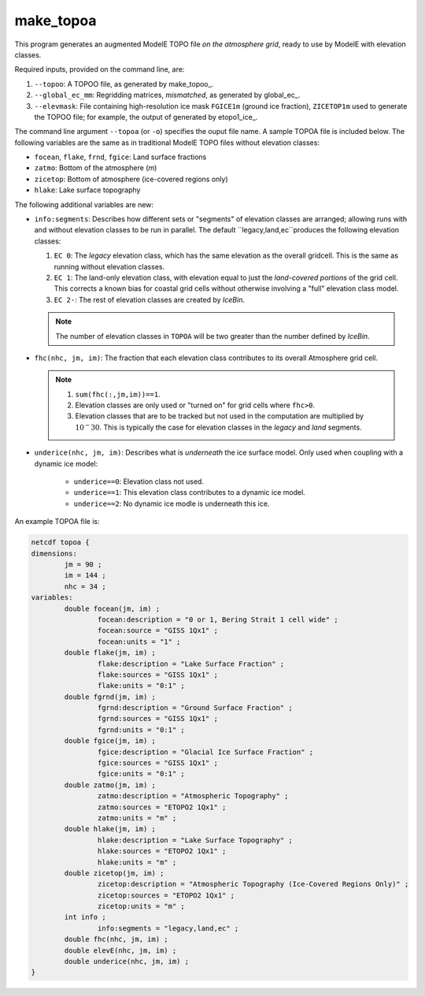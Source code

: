 .. _make_topoa

make_topoa
==========

This program generates an augmented ModelE TOPO file *on the
atmosphere grid*, ready to use by ModelE with elevation classes.

Required inputs, provided on the command line, are:

#. ``--topoo``: A TOPOO file, as generated by make_topoo_.

#. ``--global_ec_mm``: Regridding matrices, *mismatched*, as generated
   by global_ec_.

#. ``--elevmask``: File containing high-resolution ice mask
   ``FGICE1m`` (ground ice fraction), ``ZICETOP1m`` used to generate
   the TOPOO file; for example, the output of generated by
   etopo1_ice_.

The command line argument ``--topoa`` (or ``-o``) specifies the ouput
file name.  A sample TOPOA file is included below.  The following
variables are the same as in traditional ModelE TOPO files without
elevation classes:

* ``focean``, ``flake``, ``frnd``, ``fgice``: Land surface fractions
* ``zatmo``: Bottom of the atmosphere (*m*)
* ``zicetop``: Bottom of atmosphere (ice-covered regions only)
* ``hlake``: Lake surface topography

The following additional variables are new:

* ``info:segments``: Describes how different sets or "segments" of
  elevation classes are arranged; allowing runs with and without
  elevation classes to be run in parallel.  The default
  ``legacy,land,ec``produces the following elevation classes:

  #. ``EC 0``: The *legacy* elevation class, which has the same
     elevation as the overall gridcell.  This is the same as running
     without elevation classes.
  #. ``EC 1``: The land-only elevation class, with elevation equal to
     just the *land-covered portions* of the grid cell.  This corrects
     a known bias for coastal grid cells without otherwise involving a
     "full" elevation class model.
  #. ``EC 2-``: The rest of elevation classes are created by *IceBin*.

  .. note::

     The number of elevation classes in ``TOPOA`` will be two greater
     than the number defined by *IceBin*.

* ``fhc(nhc, jm, im)``: The fraction that each elevation class
  contributes to its overall Atmosphere grid cell.

  .. note::
     #. ``sum(fhc(:,jm,im))==1``.
     #. Elevation classes are only used or "turned on" for grid cells
        where ``fhc>0``.
     #. Elevation classes that are to be tracked but not used in the
        computation are multiplied by :math:`10^-30`.  This is
        typically the case for elevation classes in the *legacy* and
        *land* segments.

* ``underice(nhc, jm, im)``: Describes what is *underneath* the ice
  surface model.  Only used when coupling with a dynamic ice model:
   * ``underice==0``: Elevation class not used.
   * ``underice==1``: This elevation class contributes to a dynamic ice model.
   * ``underice==2``: No dynamic ice modle is underneath this ice.

An example TOPOA file is:

.. code-block:: none

   netcdf topoa {
   dimensions:
           jm = 90 ;
           im = 144 ;
           nhc = 34 ;
   variables:
           double focean(jm, im) ;
                   focean:description = "0 or 1, Bering Strait 1 cell wide" ;
                   focean:source = "GISS 1Qx1" ;
                   focean:units = "1" ;
           double flake(jm, im) ;
                   flake:description = "Lake Surface Fraction" ;
                   flake:sources = "GISS 1Qx1" ;
                   flake:units = "0:1" ;
           double fgrnd(jm, im) ;
                   fgrnd:description = "Ground Surface Fraction" ;
                   fgrnd:sources = "GISS 1Qx1" ;
                   fgrnd:units = "0:1" ;
           double fgice(jm, im) ;
                   fgice:description = "Glacial Ice Surface Fraction" ;
                   fgice:sources = "GISS 1Qx1" ;
                   fgice:units = "0:1" ;
           double zatmo(jm, im) ;
                   zatmo:description = "Atmospheric Topography" ;
                   zatmo:sources = "ETOPO2 1Qx1" ;
                   zatmo:units = "m" ;
           double hlake(jm, im) ;
                   hlake:description = "Lake Surface Topography" ;
                   hlake:sources = "ETOPO2 1Qx1" ;
                   hlake:units = "m" ;
           double zicetop(jm, im) ;
                   zicetop:description = "Atmospheric Topography (Ice-Covered Regions Only)" ;
                   zicetop:sources = "ETOPO2 1Qx1" ;
                   zicetop:units = "m" ;
           int info ;
                   info:segments = "legacy,land,ec" ;
           double fhc(nhc, jm, im) ;
           double elevE(nhc, jm, im) ;
           double underice(nhc, jm, im) ;
   }

